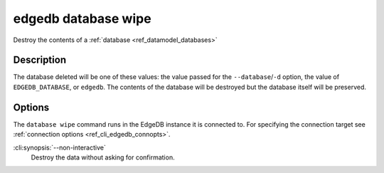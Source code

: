 .. _ref_cli_edgedb_database_wipe:


====================
edgedb database wipe
====================

Destroy the contents of a :ref:`database <ref_datamodel_databases>`

.. cli:synopsis::

    edgedb database wipe [<options>]


Description
===========

The database deleted will be one of these values: the value passed for the
``--database``/``-d`` option, the value of ``EDGEDB_DATABASE``, or ``edgedb``.
The contents of the database will be destroyed but the database itself will be
preserved.


Options
=======

The ``database wipe`` command runs in the EdgeDB instance it is
connected to. For specifying the connection target see
:ref:`connection options <ref_cli_edgedb_connopts>`.

:cli:synopsis:`--non-interactive`
    Destroy the data without asking for confirmation.

